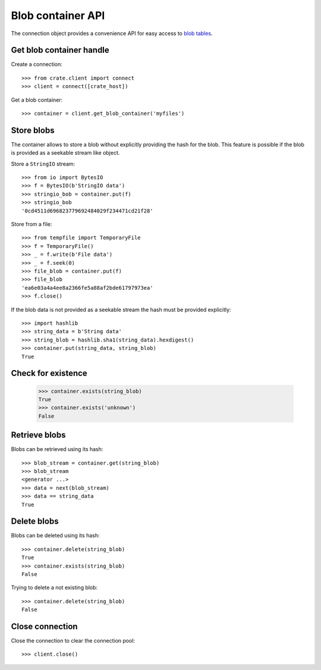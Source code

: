 ==================
Blob container API
==================

The connection object provides a convenience API for easy access to `blob
tables`_.


Get blob container handle
=========================

Create a connection::

    >>> from crate.client import connect
    >>> client = connect([crate_host])

Get a blob container::

    >>> container = client.get_blob_container('myfiles')


Store blobs
===========

The container allows to store a blob without explicitly providing the hash
for the blob. This feature is possible if the blob is provided as a seekable
stream like object.

Store a ``StringIO`` stream::

    >>> from io import BytesIO
    >>> f = BytesIO(b'StringIO data')
    >>> stringio_bob = container.put(f)
    >>> stringio_bob
    '0cd4511d696823779692484029f234471cd21f28'

Store from a file::

    >>> from tempfile import TemporaryFile
    >>> f = TemporaryFile()
    >>> _ = f.write(b'File data')
    >>> _ = f.seek(0)
    >>> file_blob = container.put(f)
    >>> file_blob
    'ea6e03a4a4ee8a2366fe5a88af2bde61797973ea'
    >>> f.close()

If the blob data is not provided as a seekable stream the hash must be
provided explicitly::

    >>> import hashlib
    >>> string_data = b'String data'
    >>> string_blob = hashlib.sha1(string_data).hexdigest()
    >>> container.put(string_data, string_blob)
    True


Check for existence
===================

    >>> container.exists(string_blob)
    True
    >>> container.exists('unknown')
    False


Retrieve blobs
==============

Blobs can be retrieved using its hash::

    >>> blob_stream = container.get(string_blob)
    >>> blob_stream
    <generator ...>
    >>> data = next(blob_stream)
    >>> data == string_data
    True


Delete blobs
============

Blobs can be deleted using its hash::

    >>> container.delete(string_blob)
    True
    >>> container.exists(string_blob)
    False

Trying to delete a not existing blob::

    >>> container.delete(string_blob)
    False

Close connection
================

Close the connection to clear the connection pool::

    >>> client.close()


.. _blob tables: https://crate.io/docs/crate/reference/en/latest/general/blobs.html
